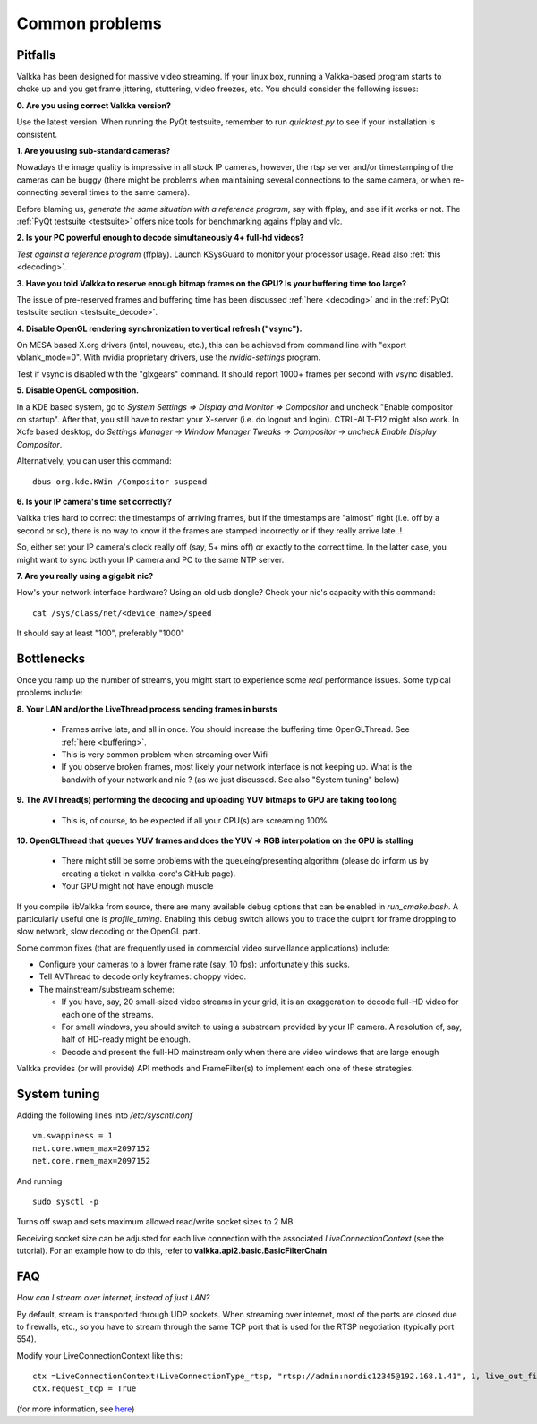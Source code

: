 
Common problems
===============

.. _pitfalls:

Pitfalls
--------

Valkka has been designed for massive video streaming.  If your linux box, running a Valkka-based program starts to choke up and you get frame jittering, stuttering, video freezes, etc.  You should consider the following issues:

**0\. Are you using correct Valkka version?**

Use the latest version.  When running the PyQt testsuite, remember to run *quicktest.py* to see if your installation is consistent.

**1\. Are you using sub-standard cameras?**

Nowadays the image quality is impressive in all stock IP cameras, however, the rtsp server and/or timestamping of the cameras can be buggy (there might be problems when maintaining several connections to the same camera, or when re-connecting several times to the same camera).

Before blaming us, *generate the same situation with a reference program*, say with ffplay, and see if it works or not.  The :ref:`PyQt testsuite <testsuite>` offers nice tools for benchmarking agains ffplay and vlc.

**2\. Is your PC powerful enough to decode simultaneously 4+ full-hd videos?**  

*Test against a reference program* (ffplay).  Launch KSysGuard to monitor your processor usage.  Read also :ref:`this <decoding>`.

**3\. Have you told Valkka to reserve enough bitmap frames on the GPU?  Is your buffering time too large?**  

The issue of pre-reserved frames and buffering time has been discussed :ref:`here <decoding>` and in the :ref:`PyQt testsuite section <testsuite_decode>`.

**4\. Disable OpenGL rendering synchronization to vertical refresh ("vsync").**

On MESA based X.org drivers (intel, nouveau, etc.), this can be achieved from command line with "export vblank_mode=0".  With nvidia proprietary drivers, use the *nvidia-settings* program.  
  
Test if vsync is disabled with the "glxgears" command.  It should report 1000+ frames per second with vsync disabled.

**5\. Disable OpenGL composition.**

In a KDE based system, go to *System Settings => Display and Monitor => Compositor* and uncheck "Enable compositor on startup".  After that, you still have to restart your X-server (i.e. do logout and login).  CTRL-ALT-F12 might also work.  In Xcfe based desktop, do *Settings Manager -> Window Manager Tweaks -> Compositor -> uncheck Enable Display Compositor*. 

Alternatively, you can user this command:

::

    dbus org.kde.KWin /Compositor suspend

**6\. Is your IP camera's time set correctly?**  

Valkka tries hard to correct the timestamps of arriving frames, but if the timestamps are "almost" right (i.e. off by a second or so), there is no way to know if the frames are stamped incorrectly or if they really arrive late..! 

So, either set your IP camera's clock really off (say, 5+ mins off) or exactly to the correct time.  In the latter case, you might want to sync both your IP camera and PC to the same NTP server.

**7\. Are you really using a gigabit nic?**

How's your network interface hardware?  Using an old usb dongle?  Check your nic's capacity with this command:

::

    cat /sys/class/net/<device_name>/speed

It should say at least "100", preferably "1000"
    

Bottlenecks
-----------

Once you ramp up the number of streams, you might start to experience some *real* performance issues.  Some typical problems include:

**8\. Your LAN and/or the LiveThread process sending frames in bursts**
  
  - Frames arrive late, and all in once.  You should increase the buffering time OpenGLThread.  See :ref:`here <buffering>`.
  - This is very common problem when streaming over Wifi
  - If you observe broken frames, most likely your network interface is not keeping up.  What is the bandwith of your network and nic ? (as we just discussed.  See also "System tuning" below)
  
..  - Using several LiveThread(s), instead of just one *might* help
.. TODO: talk about the multicast loopback test  
  
**9\. The AVThread(s) performing the decoding and uploading YUV bitmaps to GPU are taking too long**

  - This is, of course, to be expected if all your CPU(s) are screaming 100%

**10\. OpenGLThread that queues YUV frames and does the YUV => RGB interpolation on the GPU is stalling**

  - There might still be some problems with the queueing/presenting algorithm (please do inform us by creating a ticket in valkka-core's GitHub page).
  - Your GPU might not have enough muscle

If you compile libValkka from source, there are many available debug options that can be enabled in *run_cmake.bash*.   A particularly useful one is *profile_timing*.  Enabling this debug switch allows you to trace the culprit for frame dropping to slow network, slow decoding or the OpenGL part.

Some common fixes (that are frequently used in commercial video surveillance applications) include:

* Configure your cameras to a lower frame rate (say, 10 fps): unfortunately this sucks.
* Tell AVThread to decode only keyframes: choppy video.
* The mainstream/substream scheme:

  - If you have, say, 20 small-sized video streams in your grid, it is an exaggeration to decode full-HD video for each one of the streams.  
  - For small windows, you should switch to using a substream provided by your IP camera.  A resolution of, say, half of HD-ready might be enough.  
  - Decode and present the full-HD mainstream only when there are video windows that are large enough

.. * Reduce the YUV frame before sending it to GPU: however, we'll still use lots of resources for decoding. # this is not really the bottleneck ever
.. * Tell AVThread to send only every n:th frame to the GPU: unnecessary decoding of all arriving frames.
  
Valkka provides (or will provide) API methods and FrameFilter(s) to implement each one of these strategies.

System tuning
-------------

Adding the following lines into */etc/syscntl.conf*

::

  vm.swappiness = 1
  net.core.wmem_max=2097152
  net.core.rmem_max=2097152
  
And running

::

  sudo sysctl -p
  

Turns off swap and sets maximum allowed read/write socket sizes to 2 MB.

Receiving socket size can be adjusted for each live connection with the associated *LiveConnectionContext* (see the tutorial).  For an example how to do this, refer to **valkka.api2.basic.BasicFilterChain**

FAQ
---

*How can I stream over internet, instead of just LAN?*

By default, stream is transported through UDP sockets.  When streaming over internet, most of the ports are closed due to firewalls, etc., so you have to stream through the same TCP port
that is used for the RTSP negotiation (typically port 554).

Modify your LiveConnectionContext like this:

::

    ctx =LiveConnectionContext(LiveConnectionType_rtsp, "rtsp://admin:nordic12345@192.168.1.41", 1, live_out_filter)
    ctx.request_tcp = True

(for more information, see `here <https://elsampsa.github.io/valkka-core/html/structLiveConnectionContext.html>`_)
